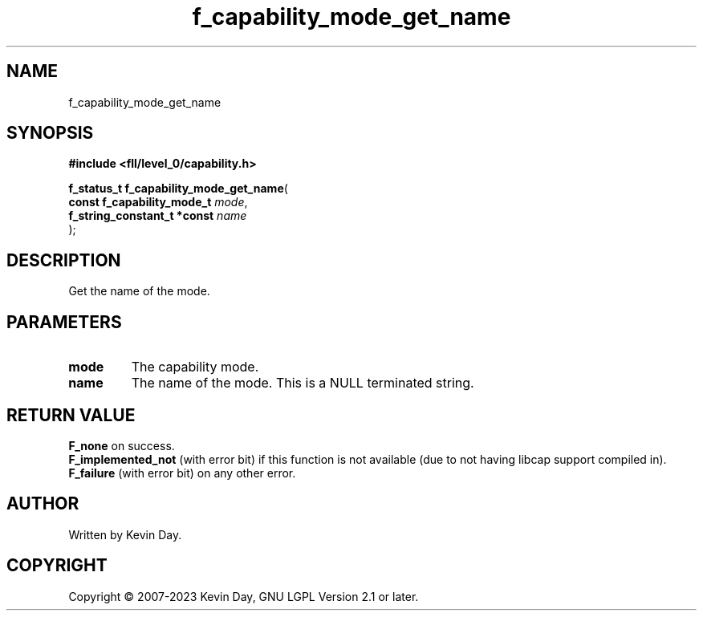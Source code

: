 .TH f_capability_mode_get_name "3" "July 2023" "FLL - Featureless Linux Library 0.6.8" "Library Functions"
.SH "NAME"
f_capability_mode_get_name
.SH SYNOPSIS
.nf
.B #include <fll/level_0/capability.h>
.sp
\fBf_status_t f_capability_mode_get_name\fP(
    \fBconst f_capability_mode_t  \fP\fImode\fP,
    \fBf_string_constant_t *const \fP\fIname\fP
);
.fi
.SH DESCRIPTION
.PP
Get the name of the mode.
.SH PARAMETERS
.TP
.B mode
The capability mode.

.TP
.B name
The name of the mode. This is a NULL terminated string.

.SH RETURN VALUE
.PP
\fBF_none\fP on success.
.br
\fBF_implemented_not\fP (with error bit) if this function is not available (due to not having libcap support compiled in).
.br
\fBF_failure\fP (with error bit) on any other error.
.SH AUTHOR
Written by Kevin Day.
.SH COPYRIGHT
.PP
Copyright \(co 2007-2023 Kevin Day, GNU LGPL Version 2.1 or later.
